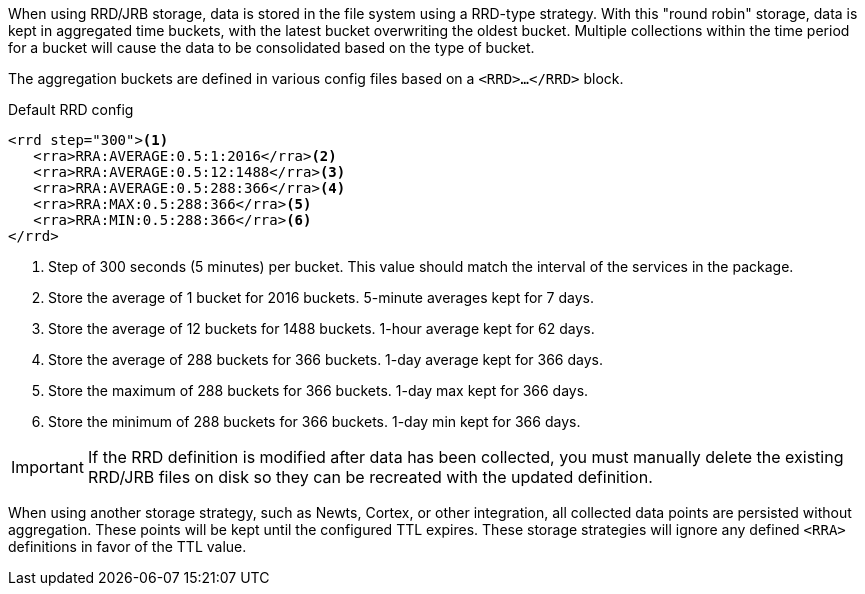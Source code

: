 When using RRD/JRB storage, data is stored in the file system using a RRD-type strategy.
With this "round robin" storage, data is kept in aggregated time buckets, with the latest bucket overwriting the oldest bucket.
Multiple collections within the time period for a bucket will cause the data to be consolidated based on the type of bucket.

The aggregation buckets are defined in various config files based on a `<RRD>...</RRD>` block.

.Default RRD config
[source, xml]
----
<rrd step="300"><1>
   <rra>RRA:AVERAGE:0.5:1:2016</rra><2>
   <rra>RRA:AVERAGE:0.5:12:1488</rra><3>
   <rra>RRA:AVERAGE:0.5:288:366</rra><4>
   <rra>RRA:MAX:0.5:288:366</rra><5>
   <rra>RRA:MIN:0.5:288:366</rra><6>
</rrd>
----
<1> Step of 300 seconds (5 minutes) per bucket.
This value should match the interval of the services in the package.
<2> Store the average of 1 bucket for 2016 buckets.
5-minute averages kept for 7 days.
<3> Store the average of 12 buckets for 1488 buckets.
1-hour average kept for 62 days.
<4> Store the average of 288 buckets for 366 buckets.
1-day average kept for 366 days.
<5> Store the maximum of 288 buckets for 366 buckets.
1-day max kept for 366 days.
<6> Store the minimum of 288 buckets for 366 buckets.
1-day min kept for 366 days.

IMPORTANT: If the RRD definition is modified after data has been collected, you must manually delete the existing RRD/JRB files on disk so they can be recreated with the updated definition.

When using another storage strategy, such as Newts, Cortex, or other integration, all collected data points are persisted without aggregation.
These points will be kept until the configured TTL expires.
These storage strategies will ignore any defined `<RRA>` definitions in favor of the TTL value.
